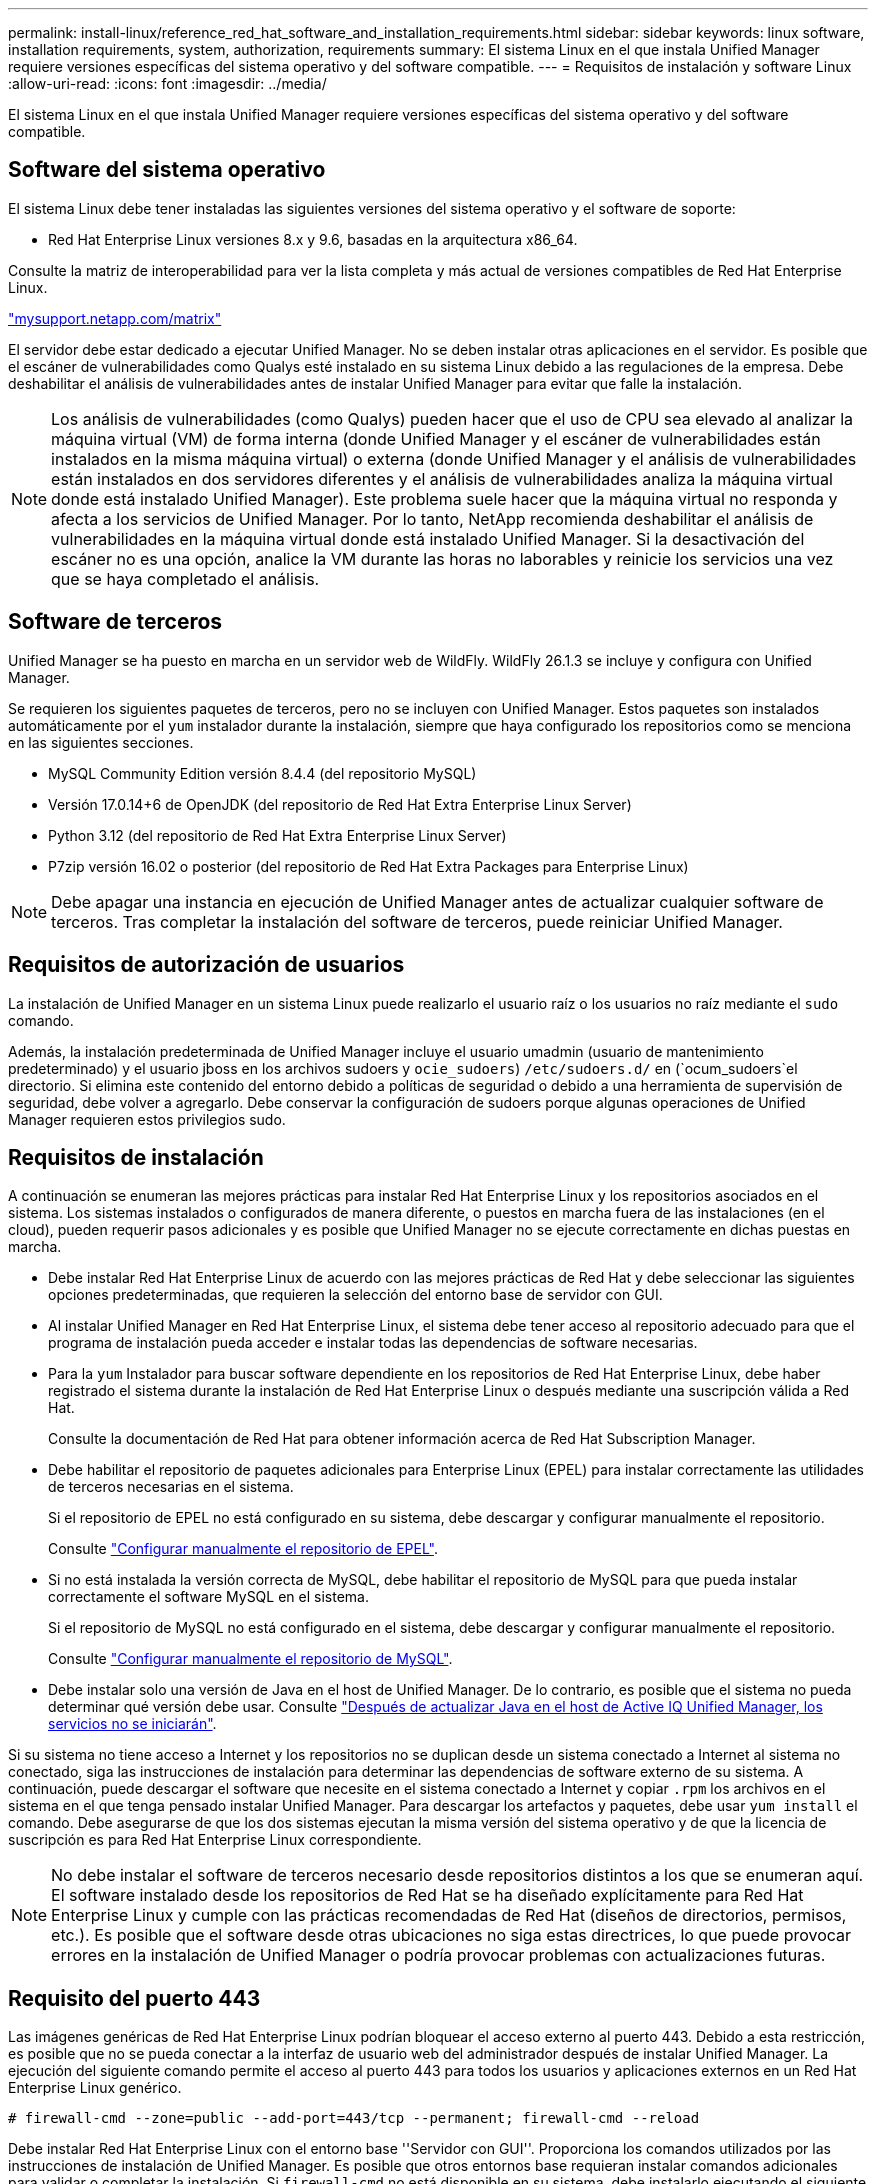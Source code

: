 ---
permalink: install-linux/reference_red_hat_software_and_installation_requirements.html 
sidebar: sidebar 
keywords: linux software, installation requirements, system, authorization,  requirements 
summary: El sistema Linux en el que instala Unified Manager requiere versiones específicas del sistema operativo y del software compatible. 
---
= Requisitos de instalación y software Linux
:allow-uri-read: 
:icons: font
:imagesdir: ../media/


[role="lead"]
El sistema Linux en el que instala Unified Manager requiere versiones específicas del sistema operativo y del software compatible.



== Software del sistema operativo

El sistema Linux debe tener instaladas las siguientes versiones del sistema operativo y el software de soporte:

* Red Hat Enterprise Linux versiones 8.x y 9.6, basadas en la arquitectura x86_64.


Consulte la matriz de interoperabilidad para ver la lista completa y más actual de versiones compatibles de Red Hat Enterprise Linux.

http://mysupport.netapp.com/matrix["mysupport.netapp.com/matrix"^]

El servidor debe estar dedicado a ejecutar Unified Manager. No se deben instalar otras aplicaciones en el servidor. Es posible que el escáner de vulnerabilidades como Qualys esté instalado en su sistema Linux debido a las regulaciones de la empresa. Debe deshabilitar el análisis de vulnerabilidades antes de instalar Unified Manager para evitar que falle la instalación.


NOTE: Los análisis de vulnerabilidades (como Qualys) pueden hacer que el uso de CPU sea elevado al analizar la máquina virtual (VM) de forma interna (donde Unified Manager y el escáner de vulnerabilidades están instalados en la misma máquina virtual) o externa (donde Unified Manager y el análisis de vulnerabilidades están instalados en dos servidores diferentes y el análisis de vulnerabilidades analiza la máquina virtual donde está instalado Unified Manager). Este problema suele hacer que la máquina virtual no responda y afecta a los servicios de Unified Manager. Por lo tanto, NetApp recomienda deshabilitar el análisis de vulnerabilidades en la máquina virtual donde está instalado Unified Manager. Si la desactivación del escáner no es una opción, analice la VM durante las horas no laborables y reinicie los servicios una vez que se haya completado el análisis.



== Software de terceros

Unified Manager se ha puesto en marcha en un servidor web de WildFly. WildFly 26.1.3 se incluye y configura con Unified Manager.

Se requieren los siguientes paquetes de terceros, pero no se incluyen con Unified Manager. Estos paquetes son instalados automáticamente por el `yum` instalador durante la instalación, siempre que haya configurado los repositorios como se menciona en las siguientes secciones.

* MySQL Community Edition versión 8.4.4 (del repositorio MySQL)
* Versión 17.0.14+6 de OpenJDK (del repositorio de Red Hat Extra Enterprise Linux Server)
* Python 3.12 (del repositorio de Red Hat Extra Enterprise Linux Server)
* P7zip versión 16.02 o posterior (del repositorio de Red Hat Extra Packages para Enterprise Linux)


[NOTE]
====
Debe apagar una instancia en ejecución de Unified Manager antes de actualizar cualquier software de terceros. Tras completar la instalación del software de terceros, puede reiniciar Unified Manager.

====


== Requisitos de autorización de usuarios

La instalación de Unified Manager en un sistema Linux puede realizarlo el usuario raíz o los usuarios no raíz mediante el `sudo` comando.

Además, la instalación predeterminada de Unified Manager incluye el usuario umadmin (usuario de mantenimiento predeterminado) y el usuario jboss en los archivos sudoers y `ocie_sudoers`) `/etc/sudoers.d/` en (`ocum_sudoers`el directorio. Si elimina este contenido del entorno debido a políticas de seguridad o debido a una herramienta de supervisión de seguridad, debe volver a agregarlo. Debe conservar la configuración de sudoers porque algunas operaciones de Unified Manager requieren estos privilegios sudo.



== Requisitos de instalación

A continuación se enumeran las mejores prácticas para instalar Red Hat Enterprise Linux y los repositorios asociados en el sistema. Los sistemas instalados o configurados de manera diferente, o puestos en marcha fuera de las instalaciones (en el cloud), pueden requerir pasos adicionales y es posible que Unified Manager no se ejecute correctamente en dichas puestas en marcha.

* Debe instalar Red Hat Enterprise Linux de acuerdo con las mejores prácticas de Red Hat y debe seleccionar las siguientes opciones predeterminadas, que requieren la selección del entorno base de servidor con GUI.
* Al instalar Unified Manager en Red Hat Enterprise Linux, el sistema debe tener acceso al repositorio adecuado para que el programa de instalación pueda acceder e instalar todas las dependencias de software necesarias.
* Para la `yum` Instalador para buscar software dependiente en los repositorios de Red Hat Enterprise Linux, debe haber registrado el sistema durante la instalación de Red Hat Enterprise Linux o después mediante una suscripción válida a Red Hat.
+
Consulte la documentación de Red Hat para obtener información acerca de Red Hat Subscription Manager.

* Debe habilitar el repositorio de paquetes adicionales para Enterprise Linux (EPEL) para instalar correctamente las utilidades de terceros necesarias en el sistema.
+
Si el repositorio de EPEL no está configurado en su sistema, debe descargar y configurar manualmente el repositorio.

+
Consulte link:task_manually_configure_epel_repository.html["Configurar manualmente el repositorio de EPEL"].

* Si no está instalada la versión correcta de MySQL, debe habilitar el repositorio de MySQL para que pueda instalar correctamente el software MySQL en el sistema.
+
Si el repositorio de MySQL no está configurado en el sistema, debe descargar y configurar manualmente el repositorio.

+
Consulte link:task_manually_configure_mysql_repository.html["Configurar manualmente el repositorio de MySQL"].

* Debe instalar solo una versión de Java en el host de Unified Manager. De lo contrario, es posible que el sistema no pueda determinar qué versión debe usar. Consulte https://kb.netapp.com/data-mgmt/AIQUM/AIQUM_Kbs/After_updating_Java_on_the_Active_IQ_Unified_Manager_host_services_will_not_start["Después de actualizar Java en el host de Active IQ Unified Manager, los servicios no se iniciarán"].


Si su sistema no tiene acceso a Internet y los repositorios no se duplican desde un sistema conectado a Internet al sistema no conectado, siga las instrucciones de instalación para determinar las dependencias de software externo de su sistema. A continuación, puede descargar el software que necesite en el sistema conectado a Internet y copiar `.rpm` los archivos en el sistema en el que tenga pensado instalar Unified Manager. Para descargar los artefactos y paquetes, debe usar `yum install` el comando. Debe asegurarse de que los dos sistemas ejecutan la misma versión del sistema operativo y de que la licencia de suscripción es para Red Hat Enterprise Linux correspondiente.

[NOTE]
====
No debe instalar el software de terceros necesario desde repositorios distintos a los que se enumeran aquí. El software instalado desde los repositorios de Red Hat se ha diseñado explícitamente para Red Hat Enterprise Linux y cumple con las prácticas recomendadas de Red Hat (diseños de directorios, permisos, etc.). Es posible que el software desde otras ubicaciones no siga estas directrices, lo que puede provocar errores en la instalación de Unified Manager o podría provocar problemas con actualizaciones futuras.

====


== Requisito del puerto 443

Las imágenes genéricas de Red Hat Enterprise Linux podrían bloquear el acceso externo al puerto 443. Debido a esta restricción, es posible que no se pueda conectar a la interfaz de usuario web del administrador después de instalar Unified Manager. La ejecución del siguiente comando permite el acceso al puerto 443 para todos los usuarios y aplicaciones externos en un Red Hat Enterprise Linux genérico.

`# firewall-cmd --zone=public --add-port=443/tcp --permanent; firewall-cmd --reload`

Debe instalar Red Hat Enterprise Linux con el entorno base ''Servidor con GUI''. Proporciona los comandos utilizados por las instrucciones de instalación de Unified Manager. Es posible que otros entornos base requieran instalar comandos adicionales para validar o completar la instalación. Si `firewall-cmd` no está disponible en su sistema, debe instalarlo ejecutando el siguiente comando:

`# sudo yum install firewalld`

Póngase en contacto con EL departamento de TI antes de ejecutar los comandos para ver si sus políticas de seguridad requieren un procedimiento diferente.

[NOTE]
====
THP (páginas enormes transparentes) debe desactivarse en los sistemas Red Hat. Cuando se habilita esta opción, en algunos casos puede provocar que Unified Manager se apague cuando ciertos procesos consuman demasiado memoria y queden terminados.

====